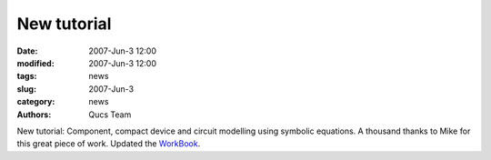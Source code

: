 New tutorial
############

:date: 2007-Jun-3 12:00
:modified: 2007-Jun-3 12:00
:tags: news
:slug: 2007-Jun-3
:category: news
:authors: Qucs Team

New tutorial: Component, compact device and circuit modelling using symbolic equations. A thousand thanks to Mike for this great piece of work. Updated the WorkBook_.

.. _WorkBook: docs.html
